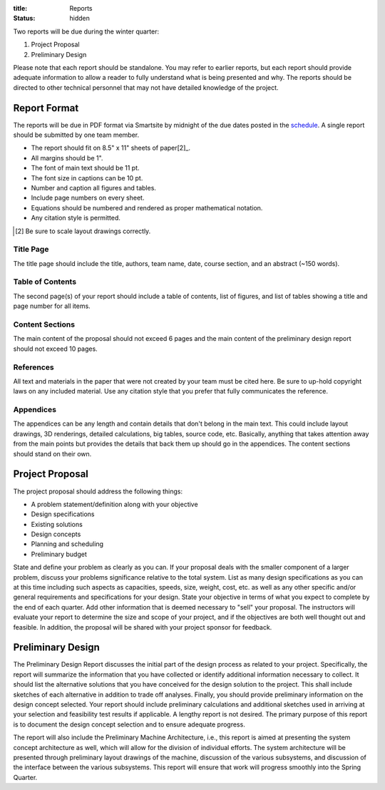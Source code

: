 :title: Reports
:status: hidden

Two reports will be due during the winter quarter:

1. Project Proposal
2. Preliminary Design

Please note that each report should be standalone. You may refer to earlier
reports, but each report should provide adequate information to allow a reader
to fully understand what is being presented and why. The reports should be
directed to other technical personnel that may not have detailed knowledge of
the project.

Report Format
=============

The reports will be due in PDF format via Smartsite by midnight of the due
dates posted in the `schedule <{filename}/pages/schedule.rst>`_. A single
report should be submitted by one team member.

- The report should fit on 8.5" x 11" sheets of paper[2]_.
- All margins should be 1".
- The font of main text should be 11 pt.
- The font size in captions can be 10 pt.
- Number and caption all figures and tables.
- Include page numbers on every sheet.
- Equations should be numbered and rendered as proper mathematical notation.
- Any citation style is permitted.

.. [2] Be sure to scale layout drawings correctly.

Title Page
----------

The title page should include the title, authors, team name, date, course
section, and an abstract (~150 words).

Table of Contents
-----------------

The second page(s) of your report should include a table of contents, list of
figures, and list of tables showing a title and page number for all items.

Content Sections
----------------

The main content of the proposal should not exceed 6 pages and the main content
of the preliminary design report should not exceed 10 pages.

References
----------

All text and materials in the paper that were not created by your team must be
cited here. Be sure to up-hold copyright laws on any included material. Use any
citation style that you prefer that fully communicates the reference.

Appendices
----------

The appendices can be any length and contain details that don't belong in the
main text. This could include layout drawings, 3D renderings, detailed
calculations, big tables, source code, etc. Basically, anything that takes
attention away from the main points but provides the details that back them up
should go in the appendices. The content sections should stand on their own.

Project Proposal
================

The project proposal should address the following things:

- A problem statement/definition along with your objective
- Design specifications
- Existing solutions
- Design concepts
- Planning and scheduling
- Preliminary budget

State and define your problem as clearly as you can. If your proposal deals
with the smaller component of a larger problem, discuss your problems
significance relative to the total system. List as many design specifications
as you can at this time including such aspects as capacities, speeds, size,
weight, cost, etc. as well as any other specific and/or general requirements
and specifications for your design. State your objective in terms of what you
expect to complete by the end of each quarter. Add other information that is
deemed necessary to "sell" your proposal. The instructors will evaluate your
report to determine the size and scope of your project, and if the objectives
are both well thought out and feasible. In addition, the proposal will be
shared with your project sponsor for feedback.

Preliminary Design
==================

The Preliminary Design Report discusses the initial part of the design process
as related to your project. Specifically, the report will summarize the
information that you have collected or identify additional information
necessary to collect. It should list the alternative solutions that you have
conceived for the design solution to the project. This shall include sketches
of each alternative in addition to trade off analyses. Finally, you should
provide preliminary information on the design concept selected. Your report
should include preliminary calculations and additional sketches used in
arriving at your selection and feasibility test results if applicable. A
lengthy report is not desired. The primary purpose of this report is to
document the design concept selection and to ensure adequate progress.

The report will also include the Preliminary Machine Architecture, i.e., this
report is aimed at presenting the system concept architecture as well, which
will allow for the division of individual efforts. The system architecture will
be presented through preliminary layout drawings of the machine, discussion of
the various subsystems, and discussion of the interface between the various
subsystems. This report will ensure that work will progress smoothly into the
Spring Quarter.
